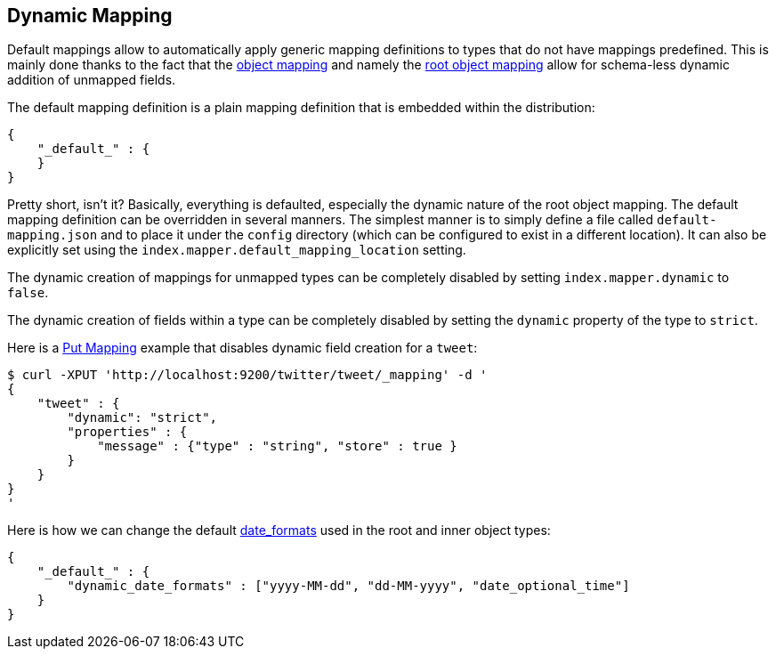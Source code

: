 [[mapping-dynamic-mapping]]
== Dynamic Mapping

Default mappings allow to automatically apply generic mapping definitions
to types that do not have mappings predefined. This is mainly done
thanks to the fact that the
<<mapping-object-type,object mapping>> and
namely the <<mapping-root-object-type,root
object mapping>> allow for schema-less dynamic addition of unmapped
fields.

The default mapping definition is a plain mapping definition that is
embedded within the distribution:

[source,js]
--------------------------------------------------
{
    "_default_" : {
    }
}
--------------------------------------------------

Pretty short, isn't it? Basically, everything is defaulted, especially the
dynamic nature of the root object mapping. The default mapping
definition can be overridden in several manners. The simplest manner is
to simply define a file called `default-mapping.json` and to place it
under the `config` directory (which can be configured to exist in a
different location). It can also be explicitly set using the
`index.mapper.default_mapping_location` setting.

The dynamic creation of mappings for unmapped types can be completely
disabled by setting `index.mapper.dynamic` to `false`.

The dynamic creation of fields within a type can be completely
disabled by setting the `dynamic` property of the type to `strict`.

Here is a <<indices-put-mapping,Put Mapping>> example that
disables dynamic field creation for a `tweet`:

[source,js]
--------------------------------------------------
$ curl -XPUT 'http://localhost:9200/twitter/tweet/_mapping' -d '
{
    "tweet" : {
        "dynamic": "strict",
        "properties" : {
            "message" : {"type" : "string", "store" : true }
        }
    }
}
'
--------------------------------------------------

Here is how we can change the default
<<mapping-date-format,date_formats>> used in the
root and inner object types:

[source,js]
--------------------------------------------------
{
    "_default_" : {
        "dynamic_date_formats" : ["yyyy-MM-dd", "dd-MM-yyyy", "date_optional_time"]
    }
}
--------------------------------------------------
